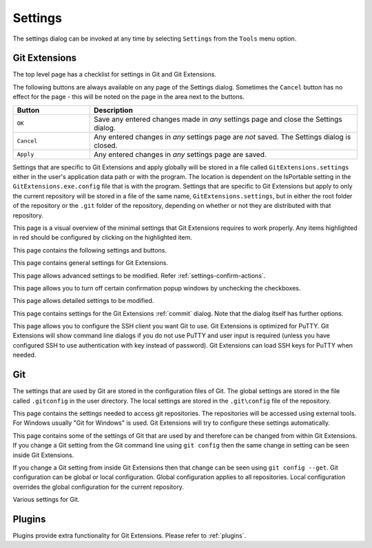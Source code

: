 .. _settings:

Settings
========

The settings dialog can be invoked at any time by selecting ``Settings`` from the ``Tools`` menu option.

Git Extensions
--------------

The top level page has a checklist for settings in Git and Git Extensions.

.. image:: /images/settings/settings.png

The following buttons are always available on any page of the Settings dialog. Sometimes the ``Cancel``
button has no effect for the page - this will be noted on the page in the area next to the buttons.

.. list-table::
  :widths: 31 108
  :header-rows: 1

  * - Button
    - Description
  * - ``OK``
    - Save any entered changes made in *any* settings page and close the Settings dialog.
  * - ``Cancel``
    - Any entered changes in *any* settings page are *not* saved. The Settings dialog is closed.
  * - ``Apply``
    - Any entered changes in *any* settings page are saved.

Settings that are specific to Git Extensions and apply globally will be stored in a file called ``GitExtensions.settings``
either in the user's application data path or with the program.
The location is dependent on the IsPortable setting in the ``GitExtensions.exe.config`` file that is with the program.
Settings that are specific to Git Extensions but apply to only the current repository will be stored in a file of the same
name, ``GitExtensions.settings``, but in either the root folder of the repository or the ``.git`` folder of the repository,
depending on whether or not they are distributed with that repository.

This page is a visual overview of the minimal settings that Git Extensions requires to work properly. Any items highlighted in red should
be configured by clicking on the highlighted item.

This page contains the following settings and buttons.

.. setting:: Check settings at startup

  Forces Git Extensions to re-check the minimal set of required settings the next time Git Extensions is started.
  If all settings are 'green' this will be automatically unchecked.

.. settingbutton:: Save and rescan

  Saves any setting changes made and re-checks the settings to see if the minimal requirements are now met.

.. settingspage:: General

This page contains general settings for Git Extensions.

.. settingsgroup:: Performance

  .. setting:: Show number of changed files on commit button
    :id: changes-no

    When enabled, the number of pending commits are shown on the toolbar as a figure in parentheses on the Commit button.
    Git Extensions must be stopped and restarted to activate changes to this option.
    Turn this (and next) off if you experience slowdowns.

  .. setting:: Show number of changed files for artificial commits
    :id: show-number-of-changed-files-for-artificial-commits

    If artificial commits are enabled in the revision graph, show the pending commits as well as a tool tip with a summary of changes.

  .. setting:: Show submodule status in browse window

    Show the status for submodules (as well as supermodules) in the dropdown menu in Browse. The status is updated if
    :ref:`settings-performance-show-number-of-changed-files-for-artificial-commits` is enabled
    and the number of artificial commits is updated. (Changes in supermodules are not monitored).

  .. setting:: Show stash count on status bar in browse window
    :id: stash-count

    When you use the stash a lot, it can be useful to show the number of stashed items on the toolbar.
    This option is turned off by default.

  .. setting:: Show ahead and behind information on status bar in browse window

    If the current local checkout branch is tracking a remote branch, show the number of commits the branch
    is ahead (changed locally) and behind (changed on the remote) on the status bar in :ref:`browse-repository-main-toolbar`
    and for branches on the :ref:`browse-repository-left-panel`.

  .. setting:: Check for uncommitted changes in checkout branch dialog
    :id: uncommitted-changes

    Git Extensions will not allow you to checkout a branch if you have uncommitted changes on the current branch.
    If you select this option, Git Extensions will display a dialog where you can decide
    what to do with uncommitted changes before swapping branches.

  .. setting:: Limit number of commits that will be loaded at start-up
    :id: commits-limit

    This number specifies the maximum number of commits that Git Extensions will load when it is started.
    These commits are shown in the Revision Graph window. To see more commits,
    then this setting will need to be adjusted and Git Extensions restarted.

.. settingsgroup:: Behaviour

  .. setting:: Close Process dialog when process succeeds
    :id: close-process-dlg

    When a process is finished, close the process dialog automatically.
    Leave this option off if you want to see the result of processes.
    When a process has failed, the dialog will automatically remain open.

  .. setting:: Show console window when executing git process
    :id: show-console

    Git Extensions uses command line tools to access the git repository.
    In some environments it might be useful to see the command line dialog when a process is executed.
    An option on the command line dialog window displayed allows this setting to be turned off.

  .. setting:: Use histogram diff algorithm
    :id: histogram-diff

    Use the Git ‘histogram diff’ algorithm instead of the default.
    This algorithm is useful in situations where two files have diverged significantly and the default algorithm
    may become ‘misaligned’, resulting in a totally unusable conflict file.

  .. setting:: Include untracked files in autostash
    :id: stash-untracked

    If checked, when a stash is performed as a result of any action except a manual stash request,
    e.g. checking out a new branch and requesting a stash then any files not tracked by git will also be saved to the stash.

  .. setting:: Update submodules on checkout

    Update the commits for submodules when updating the commit for the current repository.

  .. setting:: Follow renames in file history
    :id: follow-renames

    Try to follow file renames in the file history.

  .. setting:: Follow exact renames and copies only
    :id: follow-exact-renames

    Follow file renames and copies for which similarity index is 100%. That is when a file
    is renamed or copied and is committed with no changes made to its content.

  .. setting:: Open last working dir on startup
    :id: open-last-repo

    When starting Git Extensions, open the last used repository (bypassing the Dashboard).

  .. setting:: Default clone destination
    :id: default-clone-dst

    Git Extensions will pre-fill destination directory input with value of this setting on any form used to perform repository clone.

  .. setting:: Default pull action

    The default action for `Pull` in :ref:`browse-repository-main-toolbar`, see the dropdown list.
    
  .. setting:: Revision grid quick search timeout [ms]
    :id: quick-search-timeout

    The timeout (milliseconds) used for the quick search feature in the revision graph.
    The quick search will be enabled when you start typing and the revision graph has the focus.

.. settingsgroup:: Telemetry

  .. setting:: Yes, I allow telemetry!

    Allow that Git Extensions collect anonymous information about usage.

.. settingspage:: Appearance

  This page contains settings that affect the appearance of the application.

.. settingsgroup:: General

  .. setting:: Show relative date instead of full date
    :id: relative-date

    Show relative date, e.g. 2 weeks ago, instead of full date.
    Displayed on the ``commit`` tab on the main Revision Graph window.

  .. setting:: Show current branch names in the dashboard and the recent repositories dropdown menu

    Also show the branch in :ref:`browse-repository-left-panel`.

  .. setting:: Show current branch in Visual Studio
    :id: show-current-branch-vs

    Determines whether or not the currently checked out branch is displayed on
    the Git Extensions toolbar within Visual Studio.

  .. setting:: Auto scale user interface when high DPI is used
    :id: auto-scale

    Automatically resize controls and their contents according to the current system resolution of the display, measured in dots per inch (DPI).

  .. setting:: Truncate long filenames
    :id: truncate-long-filenames

    This setting affects the display of filenames in a component of a window
    e.g. in the Diff tab of the Revision Graph window. The options that can be
    selected are:

    - ``None`` - no truncation occurs; a horizontal scroll bar is used to see the whole filename.
    - ``Compact`` - no horizontal scroll bar. Filenames are truncated at both start and end to fit into the width of the display component.
    - ``Trimstart`` - no horizontal scroll bar. Filenames are truncated at the start only.
    - ``FileNameOnly`` - the path is always removed, leaving only the name of the file, even if there is space for the path.

.. settingsgroup:: Author images
  :id: author-images
    
  .. setting:: Show author's avatar column in the commit graph
    :id: show-avatar-commit-graph

    If checked, avatar images are downloaded for commit authors and shown in the revision grid.

  .. setting:: Show author's avatar in the commit info view
    :id: show-avatar-commit-info

    If checked, avatar images are downloaded for commit authors and shown in the commit info view.

  .. setting:: Cache images (days)
    :id: avatar-cache

    The number of days to elapse before the avatar image source is checked for any changes to an authors image.

  .. setting:: Avatar provider
    :id: avatar-provider

    The avatar provider setting determines the source from which avatar images are requested.

    - ``Default`` - The default avatar provider loads a user defined avatar images, depending on the email address, from GitHub or Gravatar.
      If no user defined image could be found, a fallback images is used.
    - ``None`` - If selected, no user-defined images are loaded and the fallback is evaluated immediately.
    - ``Custom`` - An advanced mode that allows you to set one or more custom avatar provider services (e.g. Libravatar) by providing URL
      templates.

    URL Template Syntax

    The URL template syntax consists of regular URLs to avatar images, that can be enriched with variables, which are substituted before
    evaluation. Those variables are encoded using curly brackets ``{}`` and can be used like this: ``https://example.avatar.service/u/{email}/avatar.png``.
    If a request fails (http 400 and 500 errors) or does not provide a valid image, the next URL is used. More URLs can be specified by chaining them
    together with semicolons (";") like so: ``https://provider1.com/{sha1}.png;https://provider2.com/{sha1}.png``. If all custom URLs fail to provide
    an avatar image, the applications internal fallback mechanism will provide one for that user.
    The variable names are case insensitive. If a variable is not found (for example because of typo or it does not exist), it is substituted
    with an empty string, so the resulting URL never contains the curly brackets.

    The following variables are currently supported:

    - ``name`` - The name of the commit author (git config ``user.name``). Special characters are URL encoded.
    - ``email`` - The email address of the commit author (git config ``user.email``). Special characters are URL encoded.
    - ``md5`` - A lowercase hex representation of the MD5 hash of the normalized (all characters lowercase) email address (without URL encoding). This hash is compatible with Gravatar and thus compatible with a lot of similar services.
    - ``sha1`` - Like the ``md5`` variable but with SHA1 as hash algorithm.
    - ``sha256`` - Like the ``md5`` variable but with SHA256 as hash algorithm.
    - ``imagesize`` - Represents the requested avatar size in pixels.

    A complete working configuration might look something like this:
    ``https://www.libravatar.org/avatar/{md5}?s={imageSize}&default=404;https://avatar.tobi.sh/{md5}?size={imageSize}``

  .. setting:: Fallback generated avatar style
    :id: avatar-fallback

    The configured fallback determines how authors without a user-defined avatar are presented. Besides ``Author Initials`` all other options are
    provided by Gravatar. Details about their fallback modes can be found here https://en.gravatar.com/site/implement/images/ in the section "Default Image".
    ``Author Initials`` are generated by the application internally and require no network connection to be displayed.

  .. settingbutton:: Clear image cache

    Clear the cached avatars.

.. settingsgroup:: Language

  .. setting:: Language (restart required)
    :id: language

    Choose the language for the Git Extensions interface.

  .. setting:: Dictionary for spelling checker
    :id: dictionary

    Choose the dictionary to use for the spelling checker in the Commit dialog.

.. settingspage:: Sorting

  .. setting:: Sort revisions by
    :id: sort-author-date

    This setting causes commits in the revision grid to be sorted by Git default (commit date), author date or topology.
    Sorting by other than Git default may delay rendering of the revision graph.

  .. setting:: Sort branches by
    :id: sort-branches-by

    The sort order for branches in :ref:`browse-repository-main-toolbar` and :ref:`browse-repository-left-panel` in a dropdown.

  .. setting:: Order branches

    Order the branches within the sorting in :ref:`settings-sorting-sort-branches-by`.

  .. setting:: Prioritized branches
    :id: sort-prioritized-branches

    Regex to prioritize branch names in the left panel and commit info.
    The branches matching the pattern will be shown before the others.
    Separate the priorities with ';'.

  .. setting:: Prioritized remotes
    :id: sort-prioritized-remotes

    Regex to prioritize branch names in the left panel and commit info.
    The branches matching the pattern will be shown before the others.
    Separate the priorities with ';'.

.. settingspage:: Colors

  This page contains settings to define the colors used in the application.

.. settingsgroup:: Revision graph

  .. setting:: Multicolor branches

    Displays branch commits in different colors if checked.
    If unchecked, all branches are shown in the same color.
    This color can be selected.

  .. setting:: Draw alternate background

    Alternate background colour for revision rows.

  .. setting:: Draw non relatives graph gray

    Show commit history in gray for branches not related to the current branch.

  .. setting:: Draw non relatives text gray

    Show commit text in gray for branches not related to the current branch.

  .. setting:: Highlight authored revisions

    Highlight revisions committed by the same author as the selected revision.

  .. setting:: Fill Git ref labels

    Fill labels in the revision grid.

.. settingsgroup:: Theme

  Git Extensions allows that some application colors are changed.
  A few themes are included.

  For more information see the README in the themes folder or `GitHub <https://github.com/gitextensions/gitextensions/blob/master/GitUI/Themes/README.md>`_.

  .. settingbutton:: Open Theme folder

    Open the folder with the themes in Windows Explorer.

  .. setting:: Colorblind

    Adjust the theme colors for colorblind users (if specified in the theme).

  .. setting:: Use system-defined visual style

    Use a the system wide visual style (will not look good with all themes).

.. settingspage:: Fonts

  .. settingsgroup:: Fonts

    .. setting:: Code font

      The font used for the display of file contents.

    .. setting:: Application font
      :id: app-font

      The font used on Git Extensions windows and dialogs.

    .. setting:: Commit font

      The font used for entering a commit message in the Commit dialog.

    .. setting:: Monospace font

      The font used for the commit id in the revision graph.

.. settingspage:: Console style

  Settings for the ConEmu console tab.

  .. settingsgroup:: Console settings

    .. setting:: Console style

      Choose one of the predefined ConEmu schemes. See https://conemu.github.io/en/SettingsColors.html.

    .. setting:: Font

      Console font size.

.. settingspage:: Revision Links

  You can configure here how to convert parts of a revision data into clickable links. These links will be located under the commit message on the ``Commit``
  tab in the ``Related links`` section.

  .. image:: /images/settings/related_links_location.png

  The most common case is to convert an issue number given as a part of commit message into a link to the coresponding issue-tracker page.
  The screenshot below shows an example configuration for GitHub issues.
  You could add this quite generic
  `GitExtensions.settings <https://github.com/gitextensions/GitExtensionsDoc/blob/master/source/files/settings/GitExtensions.settings>`_
  file to the root of your repository.

  .. image:: /images/settings/revision_links.png

  .. setting:: Categories

  Lists all the currently defined Categories. Click the ``Add`` button to
  add a new empty Category. The default name is 'new'.  To remove a Category
  select it and click the ``Remove`` button.

  .. setting:: Name

  This is the Category name used to match the same categories defined on
  different levels of the Settings.

  .. setting:: Enabled

    Indicates whether the Category is enabled or not. Disabled categories are
    skipped while creating links.

  .. settingsgroup:: Remote data

    It is possible to use data from remote's URL to build a link. This way, links can be defined globally for all repositories sharing the same URL schema.

    .. setting:: Use remotes

      Regex to filter which remotes to use. Leave blank to create links not depending on remotes.
      If full names of remotes are given then matching remotes are sorted by its position in the given Regex.

    .. setting:: Only use the first match
      :id: only-use-first-match

      Check if you want to create links only for the first matching remote.

    .. setting:: Search in

      Define whether to search in ``URL``, ``Push URL`` or both.

  .. settingsgroup:: Revision data

    .. setting:: Search in

      Define which parts of the revision should be searched for matches.

      Note that the branch name is only searchable in the branch heads.

    .. setting:: Search pattern
      :id: search-pattern

      Regular expression used for matching text in the chosen revision parts.
      Each matched fragment will be used to create a new link. More than one
      fragment can be used in a single link by using a capturing group.
      Matches from the Remote data group go before matches from the Revision data group.
      A capturing group value can be passed to a link by using zero-based indexed
      placeholders in a link format definition e.g. {0}.

    .. setting:: Nested pattern

      ``Nested pattern`` can be used when only a part of the text matched by the :ref:`settings-revision-links-revision-data-search-pattern`
      should be used to format a link. When the ``Nested pattern`` is empty,
      matches found by the :ref:`settings-revision-links-revision-data-search-pattern` are used to create links.

  .. setting:: Links: Caption/URI
    :id: revision-links

    List of links to be created from a single match. Each link consists of
    the ``Caption`` to be displayed and the ``URI`` to be opened when the link
    is clicked on. In addition to the standard zero-based indexed placeholders,
    the ``%COMMIT_HASH%`` placeholder can be used to put the commit's hash into
    the link. For example: ``https://github.com/gitextensions/gitextensions/commit/%COMMIT_HASH%``

.. settingspage:: Build server integration

  This page allows you to configure the integration with build servers. This allows the build status of each commit
  to be displayed directly in the revision log, as well as providing a tab for direct access to the Build Server
  build report for the selected commit.

  .. setting:: Enable build server integration

    Check to globally enable/disable the integration functionality.

  .. setting:: Show build result page

    Show a page with build information in :ref:`browse-repository-tabs`.

  .. setting:: Build server type

      Select an integration target.

.. settingsgroup:: AppVeyor

  .. setting:: Account name

    AppVeyor account name. You don't have to enter it if the projects you want to query for build status are public.

  .. setting:: API token

    AppVeyor API token. Required if the :ref:`settings-appveyor-account-name` is entered.
    See https://ci.appveyor.com/api-token

  .. setting:: Project(s) name(s)

    Projects names separated with '|', e.g. `gitextensions/gitextensions|jbialobr/gitextensions`

  .. setting:: Display tests results in build status summary for every build result

    Include tests results in the build status summary for every build result.

.. settingsgroup:: Azure DevOps

  .. setting:: Project URL

    Enter the URL of the server (and port, if applicable).

  .. setting:: Build definition name

    Limit the builds if desired.

  .. setting:: Rest API token

  Read token for the build server.

.. settingsgroup:: Jenkins

  .. setting:: Jenkins server URL

    Enter the URL of the server (and port, if applicable).

  .. setting:: Project name

    Enter the name of the project which tracks this repository in Jenkins. Separate project names with "|". Multi-branch pipeline projects are supported by adding "?m" to the project name.

  .. setting:: Ignore build for branch

    The plugin will normally display the last build for a certain commit. If Jenkins starts several builds for one commit, it is possible to ignore the non interesting builds if all builds are not interesting.

.. settingsgroup:: TeamCity

  .. setting:: TeamCity server URL

    Enter the URL of the server (and port, if applicable).

  .. setting:: Project name

    Enter the name of the project which tracks this repository in TeamCity. Multiple project names can be entered separated by the | character.

  .. setting:: Build Id Filter

    Enter a regexp filter for which build results you want to retrieve in the case that your build project creates multiple builds. For example, if your project includes both devBuild and docBuild you may wish to apply a filter of “devBuild” to retrieve the results from only the program build.
    
.. settingsgroup:: Gitlab

  .. setting:: Gitlab server URL
  
    Enter the URL of the server (and port, if applicable).
    
  .. setting:: Project ID
  
    Use ``Get Project ID from server`` link to obtain it automatically (required valid access token or public access rights for project). Alternatively, you can enter the Project ID from Gitlab website.
    
  .. setting:: Api Token
  
   Open ``Edit Profile`` -> ``Access Tokens`` menu on Gitlab instance website to generate new access token. Required ``read_api`` permission. Can be empty for projects with public access rights.

.. settingspage:: Scripts

  This page allows you to configure specific commands to run before/after Git actions or to add a new command to the User Menu.
  The top half of the page summarises all of the scripts currently defined. If a script is selected from the summary, the bottom
  half of the page will allow modifications to the script definition.
  A hotkey can also be assigned to execute a specific script. See :ref:`settings-hotkeys`.

  .. settingbutton:: Add

    Adds a new script. Complete the details in the bottom half of the screen.

  .. settingbutton:: Remove

    Removes a script.

  .. settingbutton:: Up/Down Arrows

    Changes order of scripts.

  .. settingsgroup:: Scripts

    .. setting:: Name

      The name of the script.

    .. setting:: Enabled

      If checked, the script is active and will be performed at the appropriate time (as determined by the On Event setting).

    .. setting:: Command

      Enter the command to be run. This can be any command that your system can run e.g. an executable program,
      a .bat script, a Python command, etc. Use the ``Browse`` button to find the command to run.
      There are some special prefixes which change the way the script is executed:

      * ``plugin:<plugin-name>``: Where ``<plugin-name>`` is the name of a *plugin* (refer :ref:`plugins`).
        If a plugin with that name is found, it is run.
      * ``navigateTo:<script-path>``: Where ``<script-path>`` is the path to a file containing the script to run.
        That script is expected to return a commit hash as the first line of its output. The UI will navigate to that commit once the script completes.

    .. setting:: Arguments

      Enter any arguments to be passed to the command that is run.
      The ``Help`` button displays items that will be resolved by Git Extensions before
      executing the command e.g. {cBranch} will resolve to the currently checked out branch,
      {UserInput} will display a popup where you can enter data to be passed to the command when it is run.

    .. setting:: Execute on event

      Select when this command will be executed, either before/after certain Git commands, or displayed on the User Menu bar.
      Since the git pull command includes a fetch, before/after fetch events are triggered on pure fetches as well as on pulls. For the pull command the script execution order ist BeforePull - BeforeFetch - git pull - AfterFetch - AfterPull.

    .. setting:: Icon

      Select an icon to be displayed in a menu item when the script is marked to be shown in the user menu bar.

  .. settingsgroup:: Script behavior

    .. setting:: Ask confirmation

      If checked, then a popup window is displayed just before the script is run to confirm whether or not the script is to be run.
      Note that this popup is *not* displayed when the script is added as a command to the User Menu (On Event setting is ShowInUserMenuBar).

    .. setting:: Run in background

      If checked, the script will run in the background and Git Extensions will return to your control without waiting for the script to finish.

    .. setting:: Is PowerShell script

      If checked, the command is started through a powershell.exe process.
      If the :ref:`settings-scripts-script-behavior-run-in-background` is checked, the powershell console is closed after finishing. If not,
      the powershell console is left for the user to close it manually.

  .. settingsgroup:: Script context

    .. setting:: Show in RevisionGrid

      If checked, the script is added to the context menu that is displayed when right-clicking on a line in the Revision Graph page.

.. settingspage:: Hotkeys

  This page allows you to define keyboard shortcuts to actions when specific pages of Git Extensions are displayed.
  The HotKeyable Items identifies a page within Git Extensions. Selecting a Hotkeyable Item displays the list of
  commands on that page that can have a hotkey associated with them.
  The Hotkeyable Items consist of the following pages

  #. Commit: The page displayed when a Commit is requested via the ``Commit`` User Menu button or the ``Commands/Commit`` menu option.
  #. Browse: The Revision Graph page (the page displayed after a repository is selected from the dashboard (Start Page)).
  #. LeftPanel: The left panel for ``Browse`` with branches etc.
  #. RevisionGrid: The list of commits in Browse and other forms.
  #. FileViewer: The page displayed when viewing the contents of a file.
  #. FormMergeConflicts: The page displayed when merge conflicts are detected that need correcting.
  #. BrowseDiff: Diff tab in Browse.
  #. RevisionFileTree: The FileTree tab in Browse.
  #. Stash
  #. Scripts: Shows scripts defined in Git Extensions and allows shortcuts to be assigned. Refer :ref:`settings-scripts`.

  .. setting:: Hotkey

    After selecting a Hotkeyable Item and the Command, the current keyboard shortcut associated with the command is displayed here.
    To alter this shortcut, click in the box where the current hotkey is shown and press the new keyboard combination.

    .. settingbutton:: Apply

      Click to apply the new keyboard combination to the currently selected Command.

    .. settingbutton:: Clear

      Sets the keyboard shortcut for the currently selected Command to 'None'.

  .. settingbutton:: Reset all Hotkeys to defaults

    Resets all keyboard shortcuts to the defaults (i.e. the values when Git Extensions was first installed).

.. settingspage:: Shell extension

  .. setting:: Windows explorer integration

    Enable Git Extensions to add items to the context menu when a file/folder is right-clicked within Windows Explorer. One of these items
    is ``Git Extensions`` from which a further (cascaded) menu can be opened.

  .. settingsgroup:: Cascaded context menu

    This settings page determines which items will appear on that cascaded
    menu and which will appear in the main context menu. Items that are checked will appear in the cascaded menu.

    To the right side of the list of check boxes is a preview that shows you how the Git Extensions menu items will be arranged with
    your current choices.

    By default, what is displayed in the context menu also depends on what item is right-clicked in Windows Explorer; a file or a folder
    (and whether the folder is a Git repository or not). If you want Git Extensions to always include all of its context menu items,
    check the box ``Always show all commands``.

.. settingspage:: Advanced

This page allows advanced settings to be modified.
Refer :ref:`settings-confirm-actions`.

.. settingsgroup:: Checkout

  .. setting:: Always show checkout dialog

    Always show the Checkout Branch dialog when swapping branches.
    This dialog is normally only shown when uncommitted changes exist on the current branch

  .. setting:: Use last chosen "local changes" action as default action.
    :id: local-changes

    This setting works in conjunction with the 'Git Extensions/Check for uncommitted changes in checkout branch dialog' setting.
    If the 'Check for uncommitted changes' setting is checked, then the Checkout Branch dialog is shown only if this setting is unchecked.
    If this setting is checked, then no dialog is shown and the last chosen action is used.

.. settingsgroup:: General

  .. setting:: Don’t show help images

    In the Pull, Merge and Rebase dialogs, images are displayed by default to explain what happens
    with the branches and their commits and the meaning of LOCAL, BASE and REMOTE (for resolving merge conflicts)
    in different merge or rebase scenarios. If checked, these Help images will not be displayed.

  .. setting:: Always show advanced options

    In the Push, Merge and Rebase dialogs, advanced options are hidden by default and shown only after you click a link or checkbox.
    If this setting is checked then these options are always shown on those dialogs.

  .. setting:: Use Console Emulator for console output in command dialogs

    Using Console Emulator for console output in command dialogs may be useful the running
    command requires an user input, e.g. push, pull using ssh, confirming gc.

  .. setting:: Auto normalise branch name

    Controls whether branch name should be automatically normalized as per git branch
    naming rules. If checked, any illegal symbols will be replaced with the replacement symbol of your choice.

.. settingsgroup:: Commit

  .. setting:: Push forced with lease when Commit & Push action is performed with Amend option checked

    In the Commit dialog, users can commit and push changes with one click. However, if changes are meant to amend
    an already pushed commit, a standard push action will be rejected by the remote server. If this option is
    checked, a push action with ``--force-with-lease`` switch will be performed instead. The ``--force-with-lease``
    switch will be added only when the ``Amend`` option is checked.

.. settingsgroup:: Updates

  .. setting:: Check for updates weekly

    Check for newer version every week.

  .. setting:: Check for release candidate versions

    Include release candidate versions when checking for a newer version.

.. settingspage:: Confirmations

This page allows you to turn off certain confirmation popup windows by unchecking the checkboxes.

.. settingsgroup:: Confirm actions

  .. settingsgroup:: Commits

  .. setting:: Amend last commit

    Display the popup warning about
    the rewriting of history when you have elected to amend the last committed change.

  .. setting:: Undo last commit

    Display the warning when undoing (resetting) the commit for the current branch in :ref:`browse-repository-main-toolbar`.

  .. setting:: Commit when no branch is currently checked out

    When committing changes and there is no branch currently being checked out, then
    GitExtensions warns you and proposes to checkout or create a branch.

  .. setting:: Rebase on top of selected commit

    Rebase context menu command popup in revision graph.

  .. settingsgroup:: Branches

  .. setting:: Fetch and prune all

    Browse fetch/prune popup.

  .. setting:: Push a new branch for the remote

    Warning when pushing a new branch that does not exist on the remote repository.

  .. setting:: Add a tracking reference for newly pushed branch

    Warning when you push a local branch to a remote and it doesn’t have a tracking reference,
    you are asked to confirm whether you want to add such a reference. If this setting is unchecked,
    a tracking reference will always be added if it does not exist.

  .. setting:: Delete unmerged branches

    Display the warning when deleting a branch that has not been merged to the current branch (use `--force`).

  .. settingsgroup:: Stashes

  .. setting:: Apply stashed changes after successful pull

    In the Pull dialog, if ``Auto stash`` is checked, then any changes will be stashed before the pull is performed.
    Any stashed changes are then re-applied after the pull is complete.
    If this setting is unchecked, the stashed changes are applied with no confirmation popup.

  .. setting:: Apply stashed changes after successful checkout

    In the Checkout Branch dialog, if ``Stash`` is checked, then any changes will be stashed before the branch is checked out.
    If this setting is unchecked, then the stashed changes will be automatically re-applied
    after successful checkout of the branch with no confirmation popup.

  .. setting:: Drop stash

    Popup when dropping a stash.

  .. settingsgroup:: Rebase / conflict resolution

  .. setting:: Resolve conflicts

    If unchecked, then when conflicts are detected GitExtensions will start the Resolve conflicts dialog
    automatically without any prompt.

  .. setting:: Commit changes after conflicts have been resolved

    Uncheck this option to start the Commit dialog automatically after all conflicts have been resolved.

  .. setting:: Confirm for the second time to abort a merge

    When aborting a merge, rebase or any other operation that caused conflicts to be resolved,
    an user is warned about the consequences of aborting and is asked if he/she wants to continue.
    If the user chooses to continue the aborting operation, then he/she is asked for the second time
    if he/she is sure that he/she wants to abort. Uncheck this option to skip this second confirmation.

  .. settingsgroup:: Submodules

  .. setting:: Update submodules on checkout

    When you check out a branch from a repository that has submodules,
    you will be asked to update the submodules. If this setting is not checked,
    the submodules will be updated without asking.

  .. settingsgroup:: Worktrees

  .. setting:: Switch Worktree

    Switch worktree popup.
	  
.. settingspage:: Detailed

This page allows detailed settings to be modified.

.. settingsgroup:: Push window

    .. setting:: Get remote branches directly from the remote

      Git caches locally remote data. This data is updated each time a fetch operation is performed.
      For a better performance GitExtensions uses the locally cached remote data to fill out controls
      on the Push dialog. Enable this option if you want GitExtensions to use remote data received
      directly from the remote server.

.. settingsgroup:: Merge window

  .. setting:: Add log messages

    If enabled, then in addition to branch names, git will populate the log message with one-line descriptions
    from at most the given number actual commits that are being merged.
    See `git merge <https://git-scm.com/docs/git-merge#Documentation/git-merge.txt---logltngt>`_.

.. settingsgroup:: Email settings for sending patches
  :id: patches-email

  .. setting:: SMTP server name
    :id: server-name

    SMTP server to use for sending patches.

  .. setting:: Port

    SMTP port number to use.

  .. setting:: Use SSL/TLS
    :id: ssl-tls

    Check this box if the SMTP server uses SSL or TLS.

.. settingspage:: Browse repository window

.. settingsgroup:: General

  .. setting:: Default shell

    Choose one of the predefined terminals in ``Console`` tab and browser popup.

  .. setting:: Show file history in the main window

    Open file history in :ref:`browse-repository` window instead of the deprecated :ref:`file-history` window.

  .. setting:: Show blame in diff view

    Show blame in the diff view tab :ref:`browse-repository-tabs-diff` instead of switching to  :ref:`browse-repository-tabs-file-tree` tab.

.. settingsgroup:: Tabs

  .. setting:: Show the Console tab

    Show the Console tab in the :ref:`browse-repository` window.

  .. setting:: Show GPG information

    Show tab for GPG information if available.

.. settingspage:: Commit dialog

This page contains settings for the Git Extensions :ref:`commit` dialog. Note that the dialog itself has further options.

.. settingsgroup:: Behaviour

  .. setting:: Provide auto-completion in commit dialog

  Enables auto-completion in commit dialog message box. Auto-completion words
  are taken from the changed files shown by the commit dialog. For each file type
  there can be configured a regular expression that decides which words should be
  considered as candidates for auto-completion. The default regular expressions included
  with Git Extensions can be found here: https://github.com/gitextensions/gitextensions/blob/master/GitExtensions/AutoCompleteRegexes.txt
  You can override the default regular expressions by creating an AutoCompleteRegexes.txt file in
  the Git Extensions installation directory.

  .. setting:: Show errors when staging files
    :id: staging-errors

    If an error occurs when files are staged (in the Commit dialog),
    then the process dialog showing the results of the git command is shown if this setting is checked.

  .. setting:: Ensure the second line of commit message is empty
    :id: empty-second-line

    Enforces the second line of a commit message to be blank.

  .. setting:: Compose commit messages in Commit dialog
    :id: compose-message

    If this is unchecked, then commit messages cannot be entered in the commit dialog.
    When the ``Commit`` button is clicked, a new editor window is opened where the commit message can be entered.

  .. setting:: Number of previous messages in commit dialog
    :id: prev-messages

    The number of commit messages, from the top of the current branch,
    that will be made available from the ``Commit message`` combo box on the Commit dialog.

  .. setting:: Remember 'Amend commit' checkbox on commit form close
    :id: remember-amend

    Remembers the state of the 'Amend commit' checkbox when the 'Commit dialog' is being closed.
    The remembered state will be restored on the next 'Commit dialog' creation.
    The 'Amend commit' checkbox is being unchecked after each commit.
    So, when the 'Commit dialog' is being closed automatically after commiting changes,
    the 'Amend commit' checkbox is going to be unchecked first and its state will be saved after that.
    Therefore the checked state is remembered only if the 'Commit dialog' is being closed
    by an user without commiting changes.

  .. setting:: Show additional buttons in commit button area
    :id: additional-buttons

    Tick the boxes in this sub-group for any of the additional buttons that you wish
    to have available below the commit button. These buttons are considered additional
    to basic functionality and have consequences if you should click them accidentally,
    including resetting unrecorded work.

.. settingspage:: Diff viewer

  Settings for :ref:`browse-repository-tabs-diff`.

.. settingsgroup:: General

  .. setting:: Remember the 'Ignore whitespaces' preference

    Remember in the GitExtensions settings the latest chosen value of the 'Ignore whitespaces' preference.
    Use the remembered value the next time GitExtensions is opened.

  .. setting:: Remember the 'Show nonprinting characters' preference

    Remember in the GitExtensions settings the latest chosen value of the 'Show nonprinting characters' preference.
    Use the remembered value the next time GitExtensions is opened.

  .. setting:: Remember the 'Show entire file' preference

    Remember in the GitExtensions settings the latest chosen value of the 'Show entire file' preference.
    Use the remembered value the next time GitExtensions is opened.

  .. setting:: Remember the 'Number of context lines' preference

    Remember in the GitExtensions settings the latest chosen value of the 'Number of context lines' preference.
    Use the remembered value the next time GitExtensions is opened.

  .. setting:: Remember the 'Show syntax highlighting' preference

    Remember in the GitExtensions settings the latest chosen value of the 'Number of context lines' preference.
    Use the remembered value the next time GitExtensions is opened.

  .. setting:: Omit uninteresting changes from combined diff

    Includes git `--cc` switch when generating a diff. See `git diff-tree <https://git-scm.com/docs/git-diff-tree#Documentation/git-diff-tree.txt---cc>`_.

  .. setting:: Enable automatic continuous scroll (without ALT button)

    For file status lists like in :ref:`browse-repository-tabs-diff` and :ref:`commit` it is possible to scroll continuously to the next (or previous)
    file with the mouse wheel and `ALT` button. This setting allows scrolling to the next file with only the mouse wheel.

  .. setting:: Open Submodule Diff in separate window

    If enabled then double clicking on a submodule in the Diff file list opens a new instance of
    GitExtensions with the submodule as the selected repository. If disabled, the File history
    window is opened for the double clicked submodule.

  .. setting:: Show file differences for all parents in browse dialog

    The :ref:`browse-repository-tabs-diff` can show more than one diff, depending on the selections in :ref:`browse-repository-revision-graph`.

    - For a single selected commit, show the difference with its parent commit.
    - For a single selected merge commit, show the difference with all parents.
    - For two selected commits with a common ancestor (BASE) or two *ranges* described below,
      show the difference between the commits as well as the difference from BASE to the commits.
      See below for more details about icons and range diffs.
    - For multiple selected commits (up to four), show the difference for
      all the first selected with the last selected commit.
    - For more than four selected commits, show the difference from the first to
      the last selected commit.

    .. setting:: Common BASE icons

    If the selected commits have a common BASE, the icons in the file list has an overlay on the icon with information where
    the file has been changed.

    - `A` Change done in first (A) commit.
    - `B` Change done in selected (B) commit. (Last selected commit.)
    - `=` Same change in both commits.
    - `!` Unequal changes are done in the commits.
    
    .. image:: /images/settings/diff-common-base-conflict-icons.png

    .. setting:: Range diff

    `git range-diff <https://git-scm.com/docs/git-range-diff>`_ shows the difference between two versions of a
    patch series with a common BASE. The command can require a lot of resources and it is possible
    to define the ranges for Git .

    - If two commits are selected, all commits from BASE to selected (B) and first (A) are included.
      With Git this is written as `A...B`, `BASE A B` or `BASE..A BASE..B`.

      Example where one commit differs for two branches (but the branches have identical information).

      .. image:: /images/settings/range-diff-two-select.png

    - If two ranges are selected with four selected commits (where the number indicates the click order)
      `A1..A2 B3..B4` where
      `BASE` is parent to `A1` and `B3` as well as `A1` is a parent to `A2` and `B3` is a parent to `B4`.
      Note that `A2` is considered as first selected commit in the diff.

      Example where only two of the commits are compared.

      .. image:: /images/settings/range-diff-multiple-select.png

  .. setting:: Show all available difftools

    Git Extensions uses the default Git GUI diff and merge tool in :ref:`settings-config`.
    This setting enables a submenu for many diff and merge tool menus with all tools known by Git.
    This enables use of specific tools in certain situations like using `TortoiseGitIDiff` specifically for images.

    .. image:: /images/settings/show-all-difftools.png

    .. setting:: Note for WSL Git
      :id: difftool-wsl-git
    
      For :ref:`settings-wsl-git-notes` the Windows Git version is always used for diff and merge tools so
      the same tools is available in WSL as in Windows.

  .. setting:: Vertical ruler position

    Position for ruler in TextEditor controls. Set to 0 to disable.

.. settingsgroup:: Diff appearance

  Control how diffs are presented. This is set in the diff viewer context menu.

    .. image:: /images/settings/diff-appearance.png

  .. setting:: Patch view

    The patch view shows the changes in a file as a patch. This is the default view.

    The appearance can to some extent be controlled by Git Settings, see also :ref:`settings-diff-coloring`.

  .. setting:: Git word diff

    The appearance uses Git word diff as described in `git diff#--word-diff <https://git-scm.com/docs/git-diff#Documentation/git-diff.txt---word-diffltmodegt>`_.

    This is not a "patch" view, and so cannot be used to apply line patches.
    It is intended as a contrast to the default view why Git default view is changed to show a minimal diff, see
    `git diff#--word-diff-regex <https://git-scm.com/docs/git-diff#Documentation/git-diff.txt---word-diff-regexltregexgt>`_.

    You can control the setting from Git (Git Extensions will not override user settings), see
    `git diff#diff.wordRegex <https://git-scm.com/docs/git-config#Documentation/git-config.txt-diffwordRegex>`_.

    Note that the Git feature is slightly buggy and will not always display as expected.

  .. setting:: Difftastic

    The `Difftastic <https://github.com/Wilfred/difftastic>`_ view shows structural diff and compares files based on their syntax.

    To use this view, download the binary and add a Git difftool named `difftastic` to `~/.gitconfig`::

       [difftool "difftastic"]
           cmd = /c/temp/bin/difft.exe "$LOCAL" "$REMOTE"

    Git Extensions tries to configure the display to be similar to the default "patch" view
    by applying environmental variables as described in the `Difftastic source code <https://github.com/Wilfred/difftastic/blob/master/src/options.rs#L181>`_:

    - `DFT_COLOR` "always"
    - `DFT_BACKGROUND` "light" (from the theme).
    - `DFT_SYNTAX_HIGHLIGHT` Set by *Show Syntax Highlighting* as for *Patch*.
    - `DFT_CONTEXT` Set as for *Patch*.
    - `DFT_WIDTH` Guess a reasonable width, so scrollbar is (barely) activated.

    It is possible to override the Git Extensions settings in the Git difftool configuration.
    In addition, the theme colors are applied (which not always plays well with the Difftastic syntax highlighting).
    For example the environmental variable `DFT_DISPLAY` that defines how changes are aligned. The default is *adaptive*, *Patch* uses *inline*. 
    The following forces a side-by-side view::

       [difftool "difftastic"]
           cmd = /c/temp/bin/difft.exe --display="side-by-side-show-both" "$LOCAL" "$REMOTE"

    Note that the Difftastic output is intended to be a command line tool, the parsing to display the file is imperfect.
    For instance `--display="inline"` has multiple display issues.

    While the parsing is customized for Difftastic, any other command line difftool could be used to display output in the Git Extensions diff viewer. Line numbers and navigation will probably not work.

.. settingsgroup:: Diff coloring

  Control how diff appearance `Patch` is colored.
  In addition to to these settings, see also diff tab.

  Regardless of this setting, The Git Extensions addition that tries to highlight the core changes with a brighter color is always used.
  Also, the setting applies only for the normal Patch appearance. Git-word-diff appearance as well as git-range-diff and git-grep always use Git coloring.

  .. setting:: Git coloring

    If this is not set, the Git Extensions built-in coloring engine is set. (This is quite limited, just highlighting changed lines.)

    If this is set, the Git coloring engine is used. This is more advanced and can highlight moved lines.

    The output can be configured in Git to some extent. By default, Git uses named colors that Git Extensions interprets according to the theme.
    To use a private color theme, override the colors. Example overriding color for added text the the Git Extensions theme color:

       git config --global color.diff.new "#000000 #c8ffc8"

    Git Extensions changes (if not set by the user):

    - `diff.colorMoved <https://git-scm.com/docs/git-config#Documentation/git-config.txt-diffcolorMoved>`_ Set explicitly to `zebra` (current default in Git).

    - `diffwsErrorHighlight <https://git-scm.com/docs/git-config#Documentation/git-config.txt-diffcolorMovedWS>`_ Set to `no`.

  .. setting:: Use theme coloring

    Override the Git colors for added and removed text (`color.diff.new` and `color.diff.old`). (Git changes the font color by default, the Git Extensions theme colors applies background colors.)

.. settingspage:: Blame viewer

  Settings for blame in :ref:`browse-repository-tabs-file-tree` and :ref:`browse-repository-tabs-diff`.

  .. settingsgroup:: Blame settings

    .. setting:: Ignore whitespace

      See `git blame -w <https://git-scm.com/docs/git-blame#Documentation/git-blame.txt--w>`_.

    .. setting:: Detect move and copy in this file

      See `git blame -M <https://git-scm.com/docs/git-blame#Documentation/git-blame.txt--Mltnumgt>`_.

    .. setting:: Detect move and copy in all files

      See `git blame -C <https://git-scm.com/docs/git-blame#Documentation/git-blame.txt--Cltnumgt>`_.

  .. settingsgroup:: Display result settings

    Various settings for the blame viewer.

.. settingspage:: SSH

This page allows you to configure the SSH client you want Git to use. Git Extensions is optimized for PuTTY. Git Extensions
will show command line dialogs if you do not use PuTTY and user input is required (unless you have configured SSH to use authentication
with key instead of password). Git Extensions can load SSH keys for PuTTY when needed.

.. settingsgroup:: Specify which ssh client to use

  .. setting:: PuTTY

    Use PuTTY as SSH client.

  .. setting:: OpenSSH

    Use OpenSSH as SSH client.

  .. setting:: Other ssh client

    Use another SSH client. Enter the path to the SSH client you wish to use.

.. settingsgroup:: Configure PuTTY

  For PuTTY, the paths to the executable must be specified.

  .. setting:: Path to plink.exe

    Enter the path to the plink.exe executable.

  .. setting:: Path to puttygen

    Enter the path to the puttygen.exe executable.

  .. setting:: Path to pageant

    Enter the path to the pageant.exe executable.

  .. setting:: Automatically start authentication

    If an SSH key has been configured, then when accessing a remote repository the key will automatically be used by the SSH client if this is checked.

Git
---

The settings that are used by Git are stored in the configuration files of Git. The global settings are stored in the file called
``.gitconfig`` in the user directory. The local settings are stored in the ``.git\config`` file of the repository.

.. settingspage:: Paths

This page contains the settings needed to access git repositories. The repositories will be accessed using external
tools. For Windows usually "Git for Windows" is used. Git Extensions will try to configure these settings automatically.

.. settingsgroup:: Git

  .. setting:: Command used to run git (git.cmd or git.exe)
    :id: git-cmd

    Needed for Git Extensions to run Git commands. Set the full command used
    to run git ("Git for Windows"). Use the ``Browse`` button to
    find the executable on your file system. (Cygwin Git may work but is not officially supported.)

  .. setting:: Path to Linux tools (sh).
    :id: sh-path

    A few Linux tools are used by Git Extensions. When Git for Windows is
    installed, these tools are located in the bin directory of Git for
    Windows. Use the ``Browse`` button to find the directory on your file
    system. Leave empty when it is in the path.

.. settingsgroup:: Environment

  .. settingbutton:: Change HOME

    This button opens a dialog where the HOME directory can be changed.
    The global configuration file used by git will be put in the HOME directory. On some systems the home directory is not set
    or is pointed to a network drive. Git Extensions will try to detect the optimal setting for your environment. When there is
    already a global git configuration file, this location will be used. If you need to relocate the home directory for git,
    click the ``Change HOME`` button to change this setting. Otherwise leave this setting as the default.

.. settingsgroup:: Notes for WSL Git
  :id: wsl-git-notes

  For Git repos stored in ``\\wsl$`` or ``\\wsl.localhost`` directories, Git Extensions executes the WSL Git executable
  where possible to improve performance. WSL Git is several times faster than Windows Git (native) application.

  The paths internal to Git Extensions are always in Windows format.
  Therefore, paths in both inputs and outputs for WSL Git commands must be translated.
  For instance ``\\wsl$\Ubuntu\repo`` to ``/repo`` and ``c:\repo`` to ``/mnt/c/repo``.

  The Git Extensions Windows (native) Git executable is still used for the following:

  - All handling and settings related to Git in Settings. This includes display of Git version as well.
    However, if the WSL Git version is too old to be supported, Git Extensions will report this in a popup.
  - Custom merge implementation in FormResolveConflicts.
  - Custom difftool/mergetool list, see :ref:`settings-diff-viewer-show-all-available-difftools-difftool-wsl-git`.
  - ScriptRunner and some built-in plugins like FindLargeFiles always use Windows Git.

  Some notes:
  - Git repos accessed in ``\\wsl.localhost`` will be displayed as ``\\wsl$`` (so only one occurrence in recent lists etc).
  - Git repos mapped to a drive letter will not use the special WSL handling but Windows Git.
  - Files modified in WSL are not reported by Windows FileSystemWatcher, so the
  GitStatusMonitor will only report issues at explicit refresh and every minute.
  - The WSL executable occasionally fail (for instance when the WSL machine is busy) which will be seen as
  a Git failure that will result in a popup. You may have to ignore the popup, refresh or even
  reopen the application to recover from these failures.

  See also :ref:`worktrees` for Git limitations.

.. settingspage:: Config

This page contains some of the settings of Git that are used by and therefore can be changed from within Git Extensions.
If you change a Git setting from the Git command line using ``git config`` then the same change in setting can be seen inside
Git Extensions.

If you change a Git setting from inside Git Extensions then that change can be seen using ``git config --get``.
Git configuration can be global or local configuration. Global configuration applies to all repositories. Local configuration overrides
the global configuration for the current repository.

.. setting:: User name

  User name shown in commits and patches.

.. setting:: User email

  User email shown in commits and patches.

.. setting:: Editor

  Editor that git.exe opens (e.g. for editing commit message).
  This is not used by Git Extensions, only when you call git.exe from the command line.
  By default Git will use the built in editor.

.. setting:: Mergetool

  Merge tool used to solve merge conflicts. Git Extensions will search for common merge tools on your system.

.. setting:: Path to mergetool

  Path to merge tool. Git Extensions will search for common merge tools on your system.

.. setting:: Mergetool command

  Command that Git uses to start the merge tool. Git Extensions will try to set this automatically when a merge tool is chosen.
  This setting can be left empty when Git supports the mergetool (e.g. kdiff3).

.. setting:: Difftool

  Diff tool that is used to show differences between source files. Git Extensions will search for common diff tools on your system.

.. setting:: Path to difftool

  The path to the diff tool. Git Extensions will search for common diff tools on your system.

.. setting:: DiffTool command

  Command that Git uses to start the diff tool. This setting should only be filled in when Git doesn’t support the diff tool.

.. setting:: Path to commit template

  A path to a file whose contents are used to pre-populate the commit message in the commit dialog.

.. settingsgroup:: Line endings

  .. setting:: Checkout/commit radio buttons

    Choose how git should handle line endings when checking out and checking in files.
    Refer to https://docs.github.com/en/get-started/getting-started-with-git/configuring-git-to-handle-line-endings

.. setting:: Files content encoding

  The default encoding for files content.

.. settingspage:: Advanced

Various settings for Git.

Plugins
-------

Plugins provide extra functionality for Git Extensions. Please refer to :ref:`plugins`.
